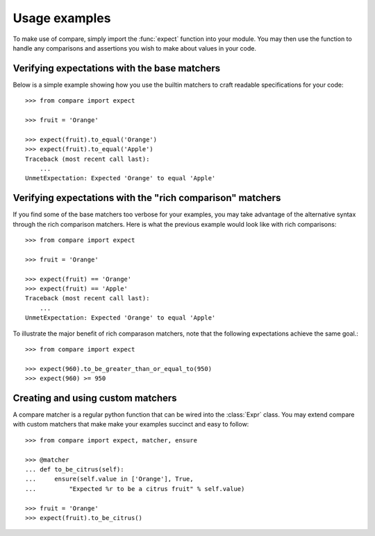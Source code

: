 ==============
Usage examples
==============

To make use of compare, simply import the :func:`expect` function into 
your module. You may then use the function to handle any comparisons 
and assertions you wish to make about values in your code.


Verifying expectations with the base matchers
----------------------------------------------

Below is a simple example showing how you use the builtin matchers
to craft readable specifications for your code::

    >>> from compare import expect
    
    >>> fruit = 'Orange'
    
    >>> expect(fruit).to_equal('Orange')
    >>> expect(fruit).to_equal('Apple')
    Traceback (most recent call last):
        ...
    UnmetExpectation: Expected 'Orange' to equal 'Apple'

Verifying expectations with the "rich comparison" matchers
-----------------------------------------------------------

If you find some of the base matchers too verbose for your 
examples, you may take advantage of the alternative syntax 
through the rich comparison matchers. Here is what the previous 
example would look like with rich comparisons::

    >>> from compare import expect
    
    >>> fruit = 'Orange'
    
    >>> expect(fruit) == 'Orange'
    >>> expect(fruit) == 'Apple'
    Traceback (most recent call last):
        ...
    UnmetExpectation: Expected 'Orange' to equal 'Apple'

To illustrate the major benefit of rich comparason matchers, 
note that the following expectations achieve the same goal.::

    >>> from compare import expect
    
    >>> expect(960).to_be_greater_than_or_equal_to(950)
    >>> expect(960) >= 950

Creating and using custom matchers
----------------------------------

A compare matcher is a regular python function that can be 
wired into the :class:`Expr` class. You may extend compare with 
custom matchers that make make your examples succinct and 
easy to follow::

    >>> from compare import expect, matcher, ensure
    
    >>> @matcher
    ... def to_be_citrus(self):
    ...     ensure(self.value in ['Orange'], True, 
    ...         "Expected %r to be a citrus fruit" % self.value)
    
    >>> fruit = 'Orange'
    >>> expect(fruit).to_be_citrus()
